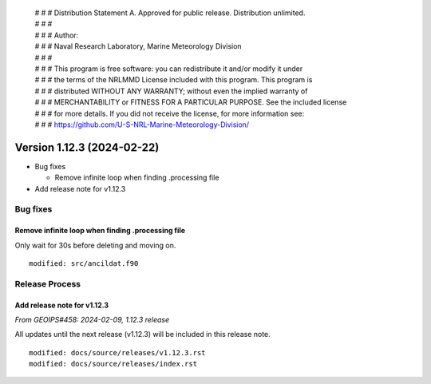  | # # # Distribution Statement A. Approved for public release. Distribution unlimited.
 | # # #
 | # # # Author:
 | # # # Naval Research Laboratory, Marine Meteorology Division
 | # # #
 | # # # This program is free software: you can redistribute it and/or modify it under
 | # # # the terms of the NRLMMD License included with this program. This program is
 | # # # distributed WITHOUT ANY WARRANTY; without even the implied warranty of
 | # # # MERCHANTABILITY or FITNESS FOR A PARTICULAR PURPOSE. See the included license
 | # # # for more details. If you did not receive the license, for more information see:
 | # # # https://github.com/U-S-NRL-Marine-Meteorology-Division/

Version 1.12.3 (2024-02-22)
***************************

* Bug fixes

  * Remove infinite loop when finding .processing file
* Add release note for v1.12.3

Bug fixes
=========

Remove infinite loop when finding .processing file
--------------------------------------------------

Only wait for 30s before deleting and moving on.

::

  modified: src/ancildat.f90

Release Process
===============

Add release note for v1.12.3
----------------------------

*From GEOIPS#458: 2024-02-09, 1.12.3 release*

All updates until the next release (v1.12.3) will be included in
this release note.

::

  modified: docs/source/releases/v1.12.3.rst
  modified: docs/source/releases/index.rst

